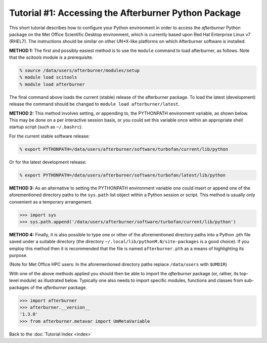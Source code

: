 Tutorial #1: Accessing the Afterburner Python Package
=====================================================

This short tutorial describes how to configure your Python environment in order
to access the `afterburner` Python package on the Met Office Scientific Desktop
environment, which is currently based upon Red Hat Enterprise Linux v7 (RHEL7).
The instructions should be similar on other UN*X-like platforms on which Afterburner
software is installed.

**METHOD 1:** The first and possibly easiest method is to use the ``module`` command
to load afterburner, as follows. Note that the `scitools` module is a prerequisite.

.. code-block:: sh

    % source /data/users/afterburner/modules/setup
    % module load scitools
    % module load afterburner

The final command above loads the current (stable) release of the afterburner package.
To load the latest (development) release the command should be changed to ``module load
afterburner/latest``.

**METHOD 2:** This method involves setting, or appending to, the PYTHONPATH
environment variable, as shown below. This may be done on a per interactive session
basis, or you could set this variable once within an appropriate shell startup
script (such as ``~/.bashrc``).

For the current stable software release:

.. code-block:: sh

    % export PYTHONPATH=/data/users/afterburner/software/turbofan/current/lib/python

Or for the latest development release:

.. code-block:: sh

    % export PYTHONPATH=/data/users/afterburner/software/turbofan/latest/lib/python

**METHOD 3:** As an alternative to setting the PYTHONPATH environment variable one
could insert or append one of the aforementioned directory paths to the ``sys.path``
list object within a Python session or script. This method is usually only convenient
as a temporary arrangement.

.. code-block:: py

    >>> import sys
    >>> sys.path.append('/data/users/afterburner/software/turbofan/current/lib/python')

**METHOD 4:** Finally, it is also possible to type one or other of the aforementioned
directory paths into a Python .pth file saved under a suitable directory (the
directory ``~/.local/lib/pythonM.N/site-packages`` is a good choice). If you employ
this method then it is recommended that the file is named ``afterburner.pth`` as a
means of highlighting its purpose.

(Note for Met Office HPC users: In the aforementioned directory paths replace
``/data/users`` with ``$UMDIR``)

With one of the above methods applied you should then be able to import the
`afterburner` package (or, rather, its top-level module) as illustrated below.
Typically one also needs to import specific modules, functions and classes from
sub-packages of the `afterburner` package.

.. code-block:: py

    >>> import afterburner
    >>> afterburner.__version__
    '1.3.0'
    >>> from afterburner.metavar import UmMetaVariable

Back to the :doc:`Tutorial Index <index>`
